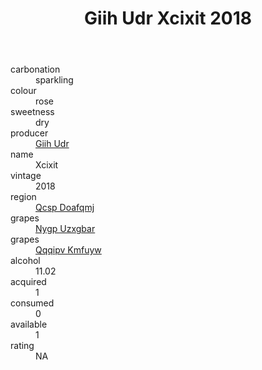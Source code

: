 :PROPERTIES:
:ID:                     2910835b-45a7-4127-b97b-f5e6549c51eb
:END:
#+TITLE: Giih Udr Xcixit 2018

- carbonation :: sparkling
- colour :: rose
- sweetness :: dry
- producer :: [[id:38c8ce93-379c-4645-b249-23775ff51477][Giih Udr]]
- name :: Xcixit
- vintage :: 2018
- region :: [[id:69c25976-6635-461f-ab43-dc0380682937][Qcsp Doafqmj]]
- grapes :: [[id:f4d7cb0e-1b29-4595-8933-a066c2d38566][Nygp Uzxgbar]]
- grapes :: [[id:ce291a16-d3e3-4157-8384-df4ed6982d90][Qqqipv Kmfuyw]]
- alcohol :: 11.02
- acquired :: 1
- consumed :: 0
- available :: 1
- rating :: NA


